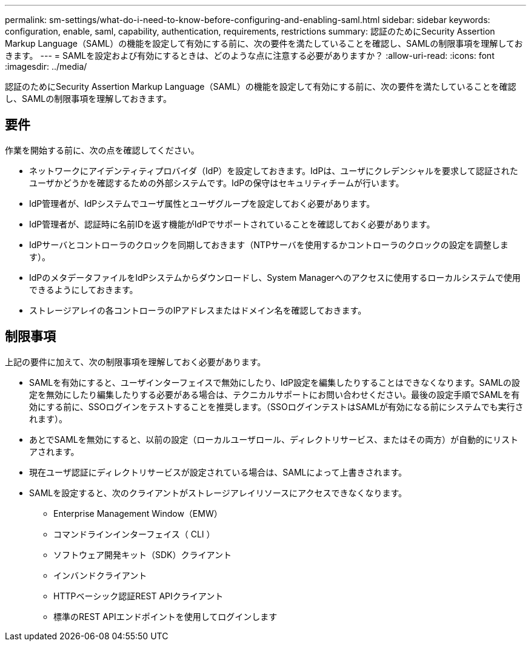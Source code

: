---
permalink: sm-settings/what-do-i-need-to-know-before-configuring-and-enabling-saml.html 
sidebar: sidebar 
keywords: configuration, enable, saml, capability, authentication, requirements, restrictions 
summary: 認証のためにSecurity Assertion Markup Language（SAML）の機能を設定して有効にする前に、次の要件を満たしていることを確認し、SAMLの制限事項を理解しておきます。 
---
= SAMLを設定および有効にするときは、どのような点に注意する必要がありますか？
:allow-uri-read: 
:icons: font
:imagesdir: ../media/


[role="lead"]
認証のためにSecurity Assertion Markup Language（SAML）の機能を設定して有効にする前に、次の要件を満たしていることを確認し、SAMLの制限事項を理解しておきます。



== 要件

作業を開始する前に、次の点を確認してください。

* ネットワークにアイデンティティプロバイダ（IdP）を設定しておきます。IdPは、ユーザにクレデンシャルを要求して認証されたユーザかどうかを確認するための外部システムです。IdPの保守はセキュリティチームが行います。
* IdP管理者が、IdPシステムでユーザ属性とユーザグループを設定しておく必要があります。
* IdP管理者が、認証時に名前IDを返す機能がIdPでサポートされていることを確認しておく必要があります。
* IdPサーバとコントローラのクロックを同期しておきます（NTPサーバを使用するかコントローラのクロックの設定を調整します）。
* IdPのメタデータファイルをIdPシステムからダウンロードし、System Managerへのアクセスに使用するローカルシステムで使用できるようにしておきます。
* ストレージアレイの各コントローラのIPアドレスまたはドメイン名を確認しておきます。




== 制限事項

上記の要件に加えて、次の制限事項を理解しておく必要があります。

* SAMLを有効にすると、ユーザインターフェイスで無効にしたり、IdP設定を編集したりすることはできなくなります。SAMLの設定を無効にしたり編集したりする必要がある場合は、テクニカルサポートにお問い合わせください。最後の設定手順でSAMLを有効にする前に、SSOログインをテストすることを推奨します。（SSOログインテストはSAMLが有効になる前にシステムでも実行されます）。
* あとでSAMLを無効にすると、以前の設定（ローカルユーザロール、ディレクトリサービス、またはその両方）が自動的にリストアされます。
* 現在ユーザ認証にディレクトリサービスが設定されている場合は、SAMLによって上書きされます。
* SAMLを設定すると、次のクライアントがストレージアレイリソースにアクセスできなくなります。
+
** Enterprise Management Window（EMW）
** コマンドラインインターフェイス（ CLI ）
** ソフトウェア開発キット（SDK）クライアント
** インバンドクライアント
** HTTPベーシック認証REST APIクライアント
** 標準のREST APIエンドポイントを使用してログインします



